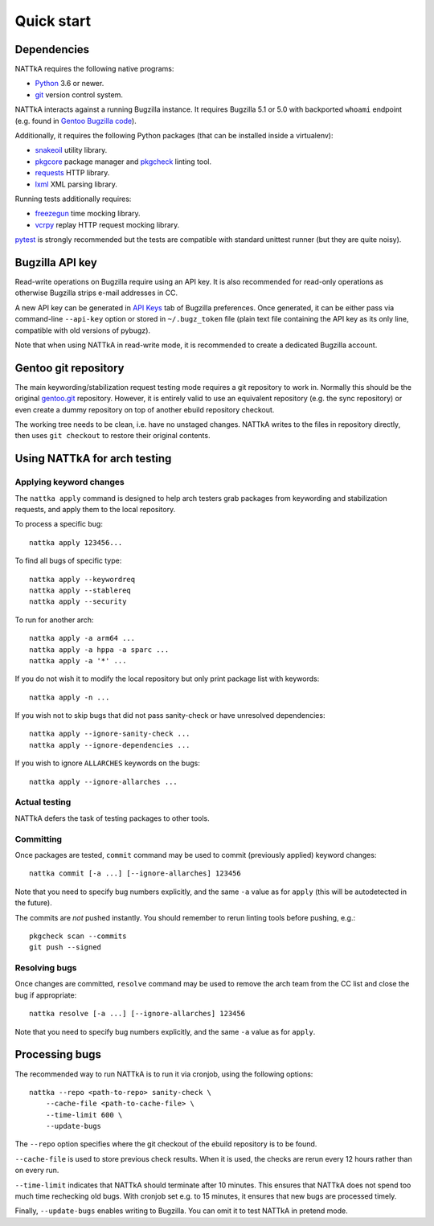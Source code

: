 ===========
Quick start
===========

Dependencies
============
NATTkA requires the following native programs:

- Python_ 3.6 or newer.
- git_ version control system.

NATTkA interacts against a running Bugzilla instance.  It requires
Bugzilla 5.1 or 5.0 with backported ``whoami`` endpoint (e.g. found
in `Gentoo Bugzilla code`_).

Additionally, it requires the following Python packages (that can
be installed inside a virtualenv):

- snakeoil_ utility library.
- pkgcore_ package manager and pkgcheck_ linting tool.
- requests_ HTTP library.
- lxml_ XML parsing library.

Running tests additionally requires:

- freezegun_ time mocking library.
- vcrpy_ replay HTTP request mocking library.

pytest_ is strongly recommended but the tests are compatible with
standard unittest runner (but they are quite noisy).

.. _Python: https://www.python.org/
.. _git: https://git-scm.com/
.. _Gentoo Bugzilla code: https://gitweb.gentoo.org/fork/bugzilla.git
.. _snakeoil: https://github.com/pkgcore/snakeoil/
.. _pkgcore: https://github.com/pkgcore/pkgcore/
.. _pkgcheck: https://github.com/pkgcore/pkgcheck/
.. _requests: http://python-requests.org/
.. _lxml: https://lxml.de/
.. _vcrpy: https://vcrpy.readthedocs.io/
.. _freezegun: https://github.com/spulec/freezegun
.. _pytest: https://pytest.org/


Bugzilla API key
================
Read-write operations on Bugzilla require using an API key.  It is also
recommended for read-only operations as otherwise Bugzilla strips e-mail
addresses in CC.

A new API key can be generated in `API Keys`_ tab of Bugzilla
preferences.  Once generated, it can be either pass via command-line
``--api-key`` option or stored in ``~/.bugz_token`` file (plain text
file containing the API key as its only line, compatible with old
versions of pybugz).

Note that when using NATTkA in read-write mode, it is recommended
to create a dedicated Bugzilla account.

.. _API Keys: https://bugs.gentoo.org/userprefs.cgi?tab=apikey


Gentoo git repository
=====================
The main keywording/stabilization request testing mode requires a git
repository to work in.  Normally this should be the original gentoo.git_
repository.  However, it is entirely valid to use an equivalent
repository (e.g. the sync repository) or even create a dummy repository
on top of another ebuild repository checkout.

The working tree needs to be clean, i.e. have no unstaged changes.
NATTkA writes to the files in repository directly, then uses ``git
checkout`` to restore their original contents.

.. _gentoo.git: https://gitweb.gentoo.org/repo/gentoo.git/


Using NATTkA for arch testing
=============================

Applying keyword changes
------------------------
The ``nattka apply`` command is designed to help arch testers grab
packages from keywording and stabilization requests, and apply them
to the local repository.

To process a specific bug::

    nattka apply 123456...

To find all bugs of specific type::

    nattka apply --keywordreq
    nattka apply --stablereq
    nattka apply --security

To run for another arch::

    nattka apply -a arm64 ...
    nattka apply -a hppa -a sparc ...
    nattka apply -a '*' ...

If you do not wish it to modify the local repository but only print
package list with keywords::

    nattka apply -n ...

If you wish not to skip bugs that did not pass sanity-check or have
unresolved dependencies::

    nattka apply --ignore-sanity-check ...
    nattka apply --ignore-dependencies ...

If you wish to ignore ``ALLARCHES`` keywords on the bugs::

    nattka apply --ignore-allarches ...


Actual testing
--------------
NATTkA defers the task of testing packages to other tools.


Committing
----------
Once packages are tested, ``commit`` command may be used to commit
(previously applied) keyword changes::

    nattka commit [-a ...] [--ignore-allarches] 123456

Note that you need to specify bug numbers explicitly, and the same
``-a`` value as for ``apply`` (this will be autodetected in the future).

The commits are *not* pushed instantly.  You should remember to rerun
linting tools before pushing, e.g.::

    pkgcheck scan --commits
    git push --signed


Resolving bugs
--------------
Once changes are committed, ``resolve`` command may be used to remove
the arch team from the CC list and close the bug if appropriate::

    nattka resolve [-a ...] [--ignore-allarches] 123456

Note that you need to specify bug numbers explicitly, and the same
``-a`` value as for ``apply``.


Processing bugs
===============
The recommended way to run NATTkA is to run it via cronjob, using
the following options::

    nattka --repo <path-to-repo> sanity-check \
        --cache-file <path-to-cache-file> \
        --time-limit 600 \
        --update-bugs

The ``--repo`` option specifies where the git checkout of the ebuild
repository is to be found.

``--cache-file`` is used to store previous check results.  When it is
used, the checks are rerun every 12 hours rather than on every run.

``--time-limit`` indicates that NATTkA should terminate after
10 minutes.  This ensures that NATTkA does not spend too much time
rechecking old bugs.  With cronjob set e.g. to 15 minutes, it ensures
that new bugs are processed timely.

Finally, ``--update-bugs`` enables writing to Bugzilla.  You can omit
it to test NATTkA in pretend mode.
